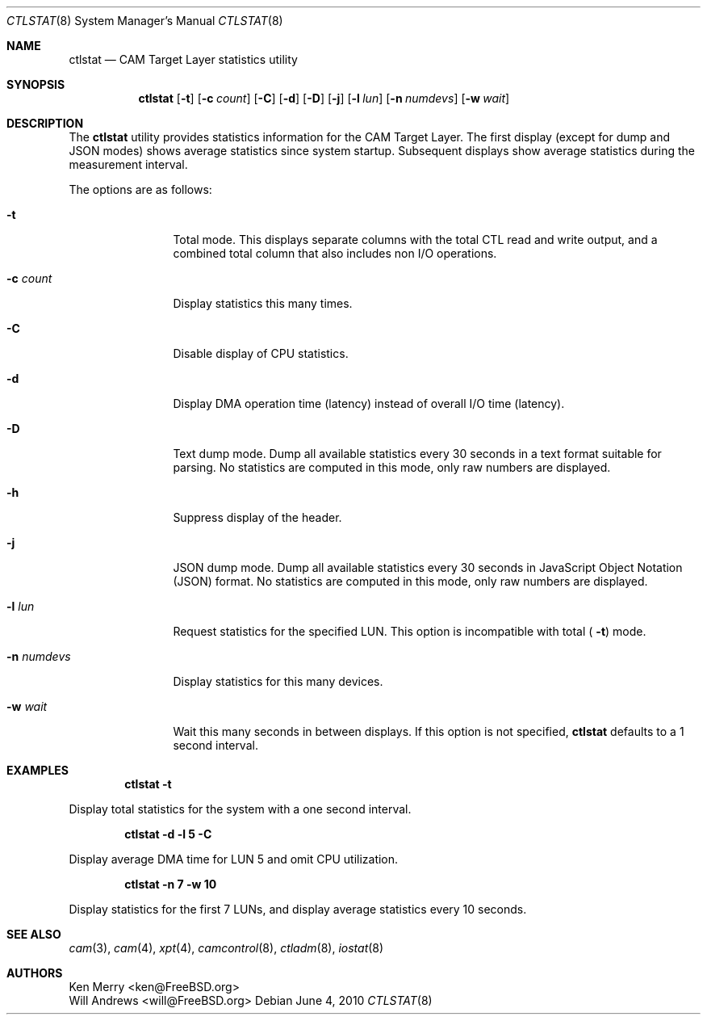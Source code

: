 .\" 
.\" Copyright (c) 2010 Silicon Graphics International Corp.
.\" All rights reserved.
.\" 
.\" Redistribution and use in source and binary forms, with or without
.\" modification, are permitted provided that the following conditions
.\" are met:
.\" 1. Redistributions of source code must retain the above copyright
.\"    notice, this list of conditions, and the following disclaimer,
.\"    without modification.
.\" 2. Redistributions in binary form must reproduce at minimum a disclaimer
.\"    substantially similar to the "NO WARRANTY" disclaimer below
.\"    ("Disclaimer") and any redistribution must be conditioned upon
.\"    including a substantially similar Disclaimer requirement for further
.\"    binary redistribution.
.\" 
.\" NO WARRANTY
.\" THIS SOFTWARE IS PROVIDED BY THE COPYRIGHT HOLDERS AND CONTRIBUTORS
.\" "AS IS" AND ANY EXPRESS OR IMPLIED WARRANTIES, INCLUDING, BUT NOT
.\" LIMITED TO, THE IMPLIED WARRANTIES OF MERCHANTIBILITY AND FITNESS FOR
.\" A PARTICULAR PURPOSE ARE DISCLAIMED. IN NO EVENT SHALL THE COPYRIGHT
.\" HOLDERS OR CONTRIBUTORS BE LIABLE FOR SPECIAL, EXEMPLARY, OR CONSEQUENTIAL
.\" DAMAGES (INCLUDING, BUT NOT LIMITED TO, PROCUREMENT OF SUBSTITUTE GOODS
.\" OR SERVICES; LOSS OF USE, DATA, OR PROFITS; OR BUSINESS INTERRUPTION)
.\" HOWEVER CAUSED AND ON ANY THEORY OF LIABILITY, WHETHER IN CONTRACT,
.\" STRICT LIABILITY, OR TORT (INCLUDING NEGLIGENCE OR OTHERWISE) ARISING
.\" IN ANY WAY OUT OF THE USE OF THIS SOFTWARE, EVEN IF ADVISED OF THE
.\" POSSIBILITY OF SUCH DAMAGES.
.\" 
.\" ctlstat utility man page.
.\"
.\" Author: Ken Merry <ken@FreeBSD.org>
.\"
.\" $Id: //depot/users/kenm/FreeBSD-test2/usr.bin/ctlstat/ctlstat.8#2 $
.\" $FreeBSD: projects/armv6/usr.bin/ctlstat/ctlstat.8 229997 2012-01-12 00:34:33Z ken $
.\"
.Dd June 4, 2010
.Dt CTLSTAT 8
.Os
.Sh NAME
.Nm ctlstat
.Nd CAM Target Layer statistics utility
.Sh SYNOPSIS
.Nm
.Op Fl t
.Op Fl c Ar count
.Op Fl C
.Op Fl d
.Op Fl D
.Op Fl j
.Op Fl l Ar lun
.Op Fl n Ar numdevs
.Op Fl w Ar wait
.Sh DESCRIPTION
The
.Nm
utility provides statistics information for the CAM Target Layer.
The first display (except for dump and JSON modes) shows average statistics
since system startup.
Subsequent displays show average statistics during the measurement
interval.
.Pp
The options are as follows:
.Bl -tag -width 10n
.It Fl t
Total mode.
This displays separate columns with the total CTL read and write output,
and a combined total column that also includes non I/O operations.
.It Fl c Ar count
Display statistics this many times.
.It Fl C
Disable display of CPU statistics.
.It Fl d
Display DMA operation time (latency) instead of overall I/O time (latency).
.It Fl D
Text dump mode.
Dump all available statistics every 30 seconds in a text format suitable
for parsing.
No statistics are computed in this mode, only raw numbers are displayed.
.It Fl h
Suppress display of the header.
.It Fl j
JSON dump mode.
Dump all available statistics every 30 seconds in JavaScript Object
Notation (JSON) format.
No statistics are computed in this mode, only raw numbers are displayed.
.It Fl l Ar lun
Request statistics for the specified LUN.
This option is incompatible with total (
.Fl t )
mode.
.It Fl n Ar numdevs
Display statistics for this many devices.
.It Fl w Ar wait
Wait this many seconds in between displays.
If this option is not specified,
.Nm
defaults to a 1 second interval.
.El
.Sh EXAMPLES
.Dl ctlstat -t
.Pp
Display total statistics for the system with a one second interval.
.Pp
.Dl ctlstat -d -l 5 -C
.Pp
Display average DMA time for LUN 5 and omit CPU utilization.
.Pp
.Dl ctlstat -n 7 -w 10
.Pp
Display statistics for the first 7 LUNs, and display average statistics
every 10 seconds.
.Sh SEE ALSO
.Xr cam 3 ,
.Xr cam 4 ,
.Xr xpt 4 ,
.Xr camcontrol 8 ,
.Xr ctladm 8 ,
.Xr iostat 8
.Sh AUTHORS
.An Ken Merry Aq ken@FreeBSD.org
.An Will Andrews Aq will@FreeBSD.org
